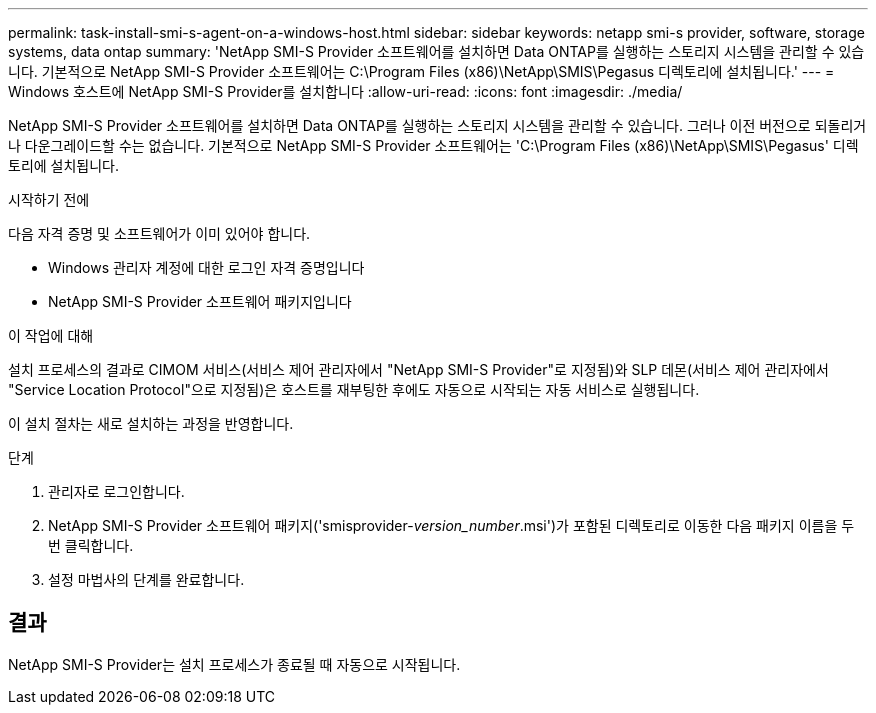 ---
permalink: task-install-smi-s-agent-on-a-windows-host.html 
sidebar: sidebar 
keywords: netapp smi-s provider, software, storage systems, data ontap 
summary: 'NetApp SMI-S Provider 소프트웨어를 설치하면 Data ONTAP를 실행하는 스토리지 시스템을 관리할 수 있습니다. 기본적으로 NetApp SMI-S Provider 소프트웨어는 C:\Program Files (x86)\NetApp\SMIS\Pegasus 디렉토리에 설치됩니다.' 
---
= Windows 호스트에 NetApp SMI-S Provider를 설치합니다
:allow-uri-read: 
:icons: font
:imagesdir: ./media/


[role="lead"]
NetApp SMI-S Provider 소프트웨어를 설치하면 Data ONTAP를 실행하는 스토리지 시스템을 관리할 수 있습니다. 그러나 이전 버전으로 되돌리거나 다운그레이드할 수는 없습니다. 기본적으로 NetApp SMI-S Provider 소프트웨어는 'C:\Program Files (x86)\NetApp\SMIS\Pegasus' 디렉토리에 설치됩니다.

.시작하기 전에
다음 자격 증명 및 소프트웨어가 이미 있어야 합니다.

* Windows 관리자 계정에 대한 로그인 자격 증명입니다
* NetApp SMI-S Provider 소프트웨어 패키지입니다


.이 작업에 대해
설치 프로세스의 결과로 CIMOM 서비스(서비스 제어 관리자에서 "NetApp SMI-S Provider"로 지정됨)와 SLP 데몬(서비스 제어 관리자에서 "Service Location Protocol"으로 지정됨)은 호스트를 재부팅한 후에도 자동으로 시작되는 자동 서비스로 실행됩니다.

이 설치 절차는 새로 설치하는 과정을 반영합니다.

.단계
. 관리자로 로그인합니다.
. NetApp SMI-S Provider 소프트웨어 패키지('smisprovider-_version_number_.msi')가 포함된 디렉토리로 이동한 다음 패키지 이름을 두 번 클릭합니다.
. 설정 마법사의 단계를 완료합니다.




== 결과

NetApp SMI-S Provider는 설치 프로세스가 종료될 때 자동으로 시작됩니다.
